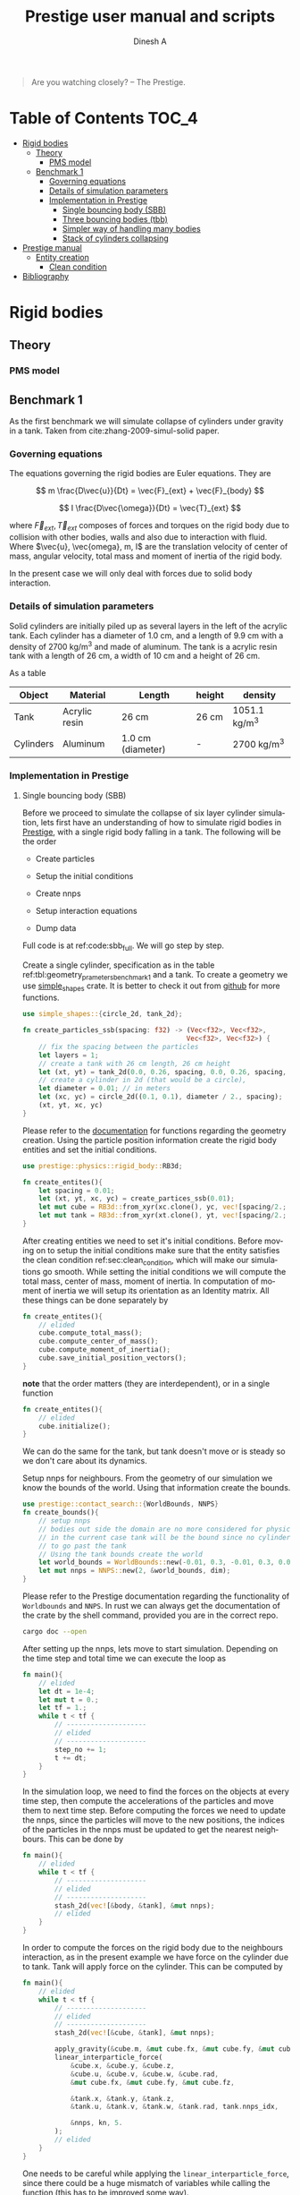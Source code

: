 #+startup: hideblocks
#+startup: content
#+TITLE: Prestige user manual and scripts
#+AUTHOR: Dinesh A
#+LANGUAGE: en
#+TEXINFO_DIR_CATEGORY: Emacs
#+TEXINFO_DIR_DESC: Usage of prestige package

#+BEGIN_QUOTE
Are you watching closely? -- The Prestige.
#+END_QUOTE
* Table of Contents                                            :TOC_4:
- [[#rigid-bodies][Rigid bodies]]
  - [[#theory][Theory]]
    - [[#pms-model][PMS model]]
  - [[#benchmark-1][Benchmark 1]]
    - [[#governing-equations][Governing equations]]
    - [[#details-of-simulation-parameters][Details of simulation parameters]]
    - [[#implementation-in-prestige][Implementation in Prestige]]
      - [[#single-bouncing-body-sbb][Single bouncing body (SBB)]]
      - [[#three-bouncing-bodies-tbb][Three bouncing bodies (tbb)]]
      - [[#simpler-way-of-handling-many-bodies][Simpler way of handling many bodies]]
      - [[#stack-of-cylinders-collapsing][Stack of cylinders collapsing]]
- [[#prestige-manual][Prestige manual]]
  - [[#entity-creation][Entity creation]]
    - [[#clean-condition][Clean condition]]
- [[#bibliography][Bibliography]]

* Rigid bodies

** Theory

*** PMS model

** Benchmark 1
   As the first benchmark we will simulate collapse of cylinders under
   gravity in a tank. Taken from cite:zhang-2009-simul-solid paper.


*** Governing equations
    The equations governing the rigid bodies are Euler equations. They are

    $$ m \frac{D\vec{u}}{Dt} = \vec{F}_{ext} + \vec{F}_{body} $$

    $$ I \frac{D\vec{\omega}}{Dt} = \vec{T}_{ext} $$

    where $\vec{F}_{ext}, \vec{T}_{ext}$ composes of forces and torques on the
    rigid body due to collision with other bodies, walls and also due to
    interaction with fluid. Where $\vec{u}, \vec{omega}, m, I$ are the
    translation velocity of center of mass, angular velocity, total mass and
    moment of inertia of the rigid body.

    In the present case we will only deal with forces due to solid body interaction.


*** Details of simulation parameters
    Solid cylinders are initially piled up as several layers in the left of the
    acrylic tank. Each cylinder has a diameter of 1.0 cm, and a length of 9.9
    cm with a density of 2700 kg/m^3 and made of aluminum. The tank is a acrylic
    resin tank with a length of 26 cm, a width of 10 cm and a height of 26 cm.

    As a table

    #+NAME: tbl:geometry_prameters_benchmark_1
    | Object    | Material      | Length            | height | density       |
    |-----------+---------------+-------------------+--------+---------------|
    | Tank      | Acrylic resin | 26 cm             | 26 cm  | 1051.1 kg/m^3 |
    |-----------+---------------+-------------------+--------+---------------|
    | Cylinders | Aluminum      | 1.0 cm (diameter) | -      | 2700 kg/m^3   |

*** Implementation in Prestige

**** Single bouncing body (SBB)
     Before we proceed to simulate the collapse of six layer cylinder simulation,
     lets first have an understanding of how to simulate rigid bodies in
     [[https://github.com/dineshadepu/prestige][Prestige]], with a single rigid body falling in a tank. The following will be
     the order

     - Create particles

     - Setup the initial conditions

     - Create nnps

     - Setup interaction equations

     - Dump data

     Full code is at ref:code:sbb_full. We will go step by step.

     Create a single cylinder, specification as in the table
     ref:tbl:geometry_prameters_benchmark_1 and a tank. To create a geometry we
     use [[https://crates.io/crates/simple_shapes][simple_shapes]] crate. It is better to check it out from [[https://github.com/dineshadepu/simple_shapes][github]] for
     more functions.

     #+NAME: code:create_particles_SBB
     #+BEGIN_SRC rust
use simple_shapes::{circle_2d, tank_2d};

fn create_particles_ssb(spacing: f32) -> (Vec<f32>, Vec<f32>,
                                         Vec<f32>, Vec<f32>) {
    // fix the spacing between the particles
    let layers = 1;
    // create a tank with 26 cm length, 26 cm height
    let (xt, yt) = tank_2d(0.0, 0.26, spacing, 0.0, 0.26, spacing, 1, false);
    // create a cylinder in 2d (that would be a circle),
    let diameter = 0.01; // in meters
    let (xc, yc) = circle_2d((0.1, 0.1), diameter / 2., spacing);
    (xt, yt, xc, yc)
}
     #+END_SRC

     Please refer to the [[https://docs.rs/simple_shapes/][documentation]] for functions regarding the geometry
     creation. Using the particle position information create the rigid body
     entities and set the initial conditions.

     #+BEGIN_SRC rust
use prestige::physics::rigid_body::RB3d;

fn create_entites(){
    let spacing = 0.01;
    let (xt, yt, xc, yc) = create_partices_ssb(0.01);
    let mut cube = RB3d::from_xyr(xc.clone(), yc, vec![spacing/2.; xc.len()]);
    let mut tank = RB3d::from_xyr(xt.clone(), yt, vec![spacing/2.; xt.len()]);
}
     #+END_SRC

     After creating entities we need to set it's initial conditions. Before
     moving on to setup the initial conditions make sure that the entity
     satisfies the clean condition ref:sec:clean_condition, which will make our simulations go
     smooth. While setting the initial conditions we will compute the total
     mass, center of mass, moment of inertia. In computation of moment of
     inertia we will setup its orientation as an Identity matrix. All these
     things can be done separately by

     #+BEGIN_SRC rust
fn create_entites(){
    // elided
    cube.compute_total_mass();
    cube.compute_center_of_mass();
    cube.compute_moment_of_inertia();
    cube.save_initial_position_vectors();
}
     #+END_SRC

     *note* that the order matters (they are interdependent), or in a single function

     #+BEGIN_SRC rust
fn create_entites(){
    // elided
    cube.initialize();
}
     #+END_SRC
     We can do the same for the tank, but tank doesn't move or is steady so we
     don't care about its dynamics.

     Setup nnps for neighbours. From the geometry of our simulation we know the
     bounds of the world. Using that information create the bounds.

     #+BEGIN_SRC rust
use prestige::contact_search::{WorldBounds, NNPS}
fn create_bounds(){
    // setup nnps
    // bodies out side the domain are no more considered for physics.
    // in the current case tank will be the bound since no cylinder is allowed
    // to go past the tank
    // Using the tank bounds create the world
    let world_bounds = WorldBounds::new(-0.01, 0.3, -0.01, 0.3, 0.0, 0.0, 0.001);
    let mut nnps = NNPS::new(2, &world_bounds, dim);
}
     #+END_SRC
     Please refer to the Prestige documentation regarding the functionality of
     =Worldbounds= and =NNPS=. In rust we can always get the documentation of
     the crate by the shell command, provided you are in the correct repo.

     #+BEGIN_SRC sh
cargo doc --open
     #+END_SRC

     After setting up the nnps, lets move to start simulation. Depending on the
     time step and total time we can execute the loop as

     #+BEGIN_SRC rust
fn main(){
    // elided
    let dt = 1e-4;
    let mut t = 0.;
    let tf = 1.;
    while t < tf {
        // --------------------
        // elided
        // --------------------
        step_no += 1;
        t += dt;
    }
}
     #+END_SRC
     In the simulation loop, we need to find the forces on the objects at every
     time step, then compute the accelerations of the particles and move them to
     next time step. Before computing the forces we need to update the nnps,
     since the particles will move to the new positions, the indices of the
     particles in the nnps must be updated to get the nearest neighbours. This
     can be done by

     #+BEGIN_SRC rust
fn main(){
    // elided
    while t < tf {
        // --------------------
        // elided
        // --------------------
        stash_2d(vec![&body, &tank], &mut nnps);
        // elided
    }
}
     #+END_SRC


     In order to compute the forces on the rigid body due to the neighbours
     interaction, as in the present example we have force on the cylinder due to
     tank. Tank will apply force on the cylinder. This can be computed by

     #+BEGIN_SRC rust
fn main(){
    // elided
    while t < tf {
        // --------------------
        // elided
        // --------------------
        stash_2d(vec![&cube, &tank], &mut nnps);

        apply_gravity(&cube.m, &mut cube.fx, &mut cube.fy, &mut cube.fz, 0.0, -9.81, 0.0);
        linear_interparticle_force(
            &cube.x, &cube.y, &cube.z,
            &cube.u, &cube.v, &cube.w, &cube.rad,
            &mut cube.fx, &mut cube.fy, &mut cube.fz,

            &tank.x, &tank.y, &tank.z,
            &tank.u, &tank.v, &tank.w, &tank.rad, tank.nnps_idx,

            &nnps, kn, 5.
        );
        // elided
    }
}
     #+END_SRC
     One needs to be careful while applying the =linear_interparticle_force=,
     since there could be a huge mismatch of variables while calling the
     function (this has to be improved some way).

     After computation of the forces, using the accelerations move the particles
     to the next time step. This done by using some integrator such as Euler
     integrator, RK2 or RK4 integrators. In the present example we use Euler
     integrator. For every =struct= or =entity= we need to implement the
     =EulerIntegrator= trait.

     #+BEGIN_SRC rust
use prestige::EulerIntegrator;

fn main() {
    while t < tf {
        // elided
        cube.euler_stage_1(dt);
    }
}
     #+END_SRC
     Remember that we need to bring in the =EulerIntegrator= trait to use the
     =euler_stage_1= method on the =cube= (Basic =rust= rules).

     Finally dump the data as

     #+BEGIN_SRC rust
use prestige::WriteOutput;

fn main() {
    while t < tf {
        // elided
        if step_no % pfreq == 0 {
            cube.write_vtk(format!("{}/cube_{}.vtk", &dir_name, step_no));
        }
        step_no += 1;
    }
}
     #+END_SRC
     Just like the previous case remember to bring the =WriteOutput= trait to
     call the =write_vtk= method on =cube=. And also note that we don't dump the
     data at every time step, it is done only at some time steps, usually it is
     fixed by the =pfreq= variable.

     Let's put every thing in a single file and tangle it and then run.

     #+NAME: code:sbb_full
     #+BEGIN_SRC rust :tangle src/bin/sbb.rs :comments link
extern crate indicatif;
extern crate prestige;
extern crate simple_shapes;

// crates imports
use prestige::{
    contact_search::{stash_2d, WorldBounds, NNPS},
    physics::rigid_body::{
        equations::{apply_gravity, linear_interparticle_force},
        RB3d,
    },
    EulerIntegrator, WriteOutput, setup_progress_bar,
};

// external crate imports
use indicatif::{ProgressBar, ProgressStyle};
use simple_shapes::{circle_2d, tank_2d};

// std imports
use std::fs;

fn create_particles_sbb(spacing: f32) -> (Vec<f32>, Vec<f32>, Vec<f32>, Vec<f32>) {
    // fix the spacing between the particles
    let layers = 1;
    // create a tank with 26 cm length, 26 cm height
    let (xt, yt) = tank_2d(0.0, 0.26, spacing, 0.0, 0.26, spacing, layers, true);
    // create a cylinder in 2d (that would be a circle),
    let diameter = 0.01; // in meters
    let (xc, yc) = circle_2d((0.1, 0.1), diameter / 2., spacing);
    (xt, yt, xc, yc)
}

fn create_entites(spacing: f32) -> (RB3d, RB3d){
    let (xt, yt, xc, yc) = create_particles_sbb(spacing);
    // create and setup cylinder
    let mut cylinder = RB3d::from_xyr(xc.clone(), yc, vec![spacing / 2.; xc.len()]);
    let cylinder_rho = 2700.;
    let cylinder_m = cylinder_rho * spacing.powf(2.);
    // set the mass
    cylinder.m = vec![cylinder_m; cylinder.x.len()];
    cylinder.nnps_idx = 0;
    cylinder.initialize();

    // create and setup tank
    let mut tank = RB3d::from_xyr(xt.clone(), yt, vec![spacing / 2.; xt.len()]);
    let tank_rho = 1051.;
    let tank_m = tank_rho * spacing.powf(2.);

    // set the mass
    tank.m = vec![tank_m; tank.x.len()];
    tank.nnps_idx = 1;
    tank.initialize();

    (cylinder, tank)
}


fn print_no_part(pars: Vec<&Vec<f32>>) {
    let mut total_pars = 0;
    for x in pars {
        total_pars += x.len();
    }
    println!("Total particles {}", total_pars);
}

fn main() {
    // The diameter of the cylinder is 1 cm, which is 0.01 m. Let's the spacing be
    // 0.05 cm that would be 5 * 1e-5 m.
    let spacing = 5. * 1e-5;
    // dimension
    let dim = 2;

    // particles
    let (mut cylinder, tank) = create_entites(spacing);

    let kn = 1e5;

    print_no_part(vec![&cylinder.x, &tank.x]);

    // setup nnps
    let world_bounds = WorldBounds::new(-0.01, 0.3, -0.01, 0.3, 0.0, 0.0, 2. * spacing);
    let mut nnps = NNPS::new(2, &world_bounds, dim);

    // solver data
    let dt = 1e-4;
    let mut t = 0.;
    let tf = 1.;
    let mut step_no = 0;
    let pfreq = 100;

    let project_root = env!("CARGO_MANIFEST_DIR");
    let dir_name = project_root.to_owned() + "/sbb_1_output";
    let _p = fs::create_dir(&dir_name);

    // create a progress bar
    let total_steps = (tf / dt) as u64;
    let pb = setup_progress_bar(total_steps);
    while t < tf {
        // stash the particles into the world's cells
        stash_2d(vec![&cylinder, &tank], &mut nnps);

        apply_gravity(
            &cylinder.m, &mut cylinder.fx, &mut cylinder.fy, &mut cylinder.fz,
            0.0, -9.81, 0.0,
        );
        linear_interparticle_force(
            &cylinder.x, &cylinder.y, &cylinder.z, &cylinder.u,
            &cylinder.v, &cylinder.w, &cylinder.rad, &mut cylinder.fx,
            &mut cylinder.fy, &mut cylinder.fz,

            &tank.x, &tank.y, &tank.z, &tank.u,
            &tank.v, &tank.w, &tank.rad, tank.nnps_idx,

            &nnps,
            kn,
            5.,
        );

        cylinder.euler_stage_1(dt);

        if step_no % pfreq == 0 {
            tank.write_vtk(format!("{}/tank_{}.vtk", &dir_name, step_no));
            cylinder.write_vtk(format!("{}/cylinder_{}.vtk", &dir_name, step_no));
        }
        step_no += 1;
        t += dt;

        // progress bar increment
        pb.inc(1);
    }
    pb.finish_with_message("Simulation succesfully completed");
}
     #+END_SRC



**** Three bouncing bodies (tbb)
     As a second step in our approach on benchmarking the rigid body
     implementation, we will now simulate a total of three cylinders falling
     in a tank.

     Just like the previous case the steps remain the same, except we need to
     change some things to incorporate more cylinders and in the process we will
     discuss the difficulties of the current approach in simulating many rigid
     bodies and look at an alternative.

     Alright
     - Create particles

     - Setup the initial conditions

     - Create nnps

     - Setup interaction equations

     - Dump data

     Full code is at ref:code:tbb_full. This time I will not be much
     descriptive, will only explain the changes from the previous case.

     Create a three cylinders, specification as in the table
     ref:tbl:geometry_prameters_benchmark_1 and a tank.

     #+NAME: code:create_particles_tbb
     #+BEGIN_SRC rust
use simple_shapes::{circle_2d, tank_2d};

fn create_particles_tbb(spacing: f32) -> (Vec<f32>, Vec<f32>,
                                         Vec<f32>, Vec<f32>,
                                         Vec<f32>, Vec<f32>,
                                         Vec<f32>, Vec<f32>,) {
    // fix the spacing between the particles
    let layers = 1;
    // create a tank with 26 cm length, 26 cm height
    let (xt, yt) = tank_2d(0.0, 0.1, spacing, 0.0, 0.1, spacing, 1, false);
    // create a cylinder in 2d (that would be a circle),
    let diameter = 0.01; // in meters
    let (xc1, yc1) = circle_2d((0.05, 0.03), diameter / 2., spacing);
    let (xc2, yc2) = circle_2d((0.05, 0.07), diameter / 2., spacing);
    let (xc3, yc3) = circle_2d((0.05, 0.1), diameter / 2., spacing);
    (xt, yt, xc1, yc1, xc2, yc2, xc3, yc3)
}
     #+END_SRC

     Please refer to the [[https://docs.rs/simple_shapes/][documentation]] for functions regarding the geometry
     creation. Using the particle position information create the rigid body
     entities and set the initial conditions.

     #+BEGIN_SRC rust
use prestige::physics::rigid_body::RB3d;

fn create_entites(){
    let spacing = 0.01;
    let (xt, yt, xc, yc) = create_partices_ssb(0.01);
    let mut cube1 = RB3d::from_xyr(xc1.clone(), yc1, vec![spacing/2.; xc1.len()]);
    let mut cube2 = RB3d::from_xyr(xc2.clone(), yc2, vec![spacing/2.; xc2.len()]);
    let mut cube3 = RB3d::from_xyr(xc3.clone(), yc3, vec![spacing/2.; xc3.len()]);
    let mut tank = RB3d::from_xyr(xt.clone(), yt, vec![spacing/2.; xt.len()]);
}
     #+END_SRC

     After creating entities we need to set it's initial conditions.

     #+BEGIN_SRC rust
fn create_entites(){
    // elided
    cube1.compute_total_mass();
    cube1.compute_center_of_mass();
    cube1.compute_moment_of_inertia();
    cube1.save_initial_position_vectors();
    cube2.compute_total_mass();
    cube2.compute_center_of_mass();
    cube2.compute_moment_of_inertia();
    cube2.save_initial_position_vectors();
    cube3.compute_total_mass();
    cube3.compute_center_of_mass();
    cube3.compute_moment_of_inertia();
    cube3.save_initial_position_vectors();
}
     #+END_SRC

     *note* that the order matters (they are interdependent), or in a single function

     #+BEGIN_SRC rust
fn create_entites(){
    // elided
    cube1.initialize();
    cube2.initialize();
    cube3.initialize();
}
     #+END_SRC
     We can do the same for the tank, but tank doesn't move or is steady so we
     don't care about its dynamics.

     Setup nnps for neighbours. From the geometry of our simulation we know the
     bounds of the world. Using that information create the bounds.

     #+BEGIN_SRC rust
use prestige::contact_search::{WorldBounds, NNPS}
fn create_bounds(){
    // setup nnps
    // bodies out side the domain are no more considered for physics.
    // in the current case tank will be the bound since no cylinder is allowed
    // to go past the tank
    // Using the tank bounds create the world
    let world_bounds = WorldBounds::new(-0.01, 0.3, -0.01, 0.3, 0.0, 0.0, 0.001);
    let mut nnps = NNPS::new(4, &world_bounds, dim);
}
     #+END_SRC
     Here we have a total of four rigid bodies cube1, cube2, cube3 and tank,
     which makes the first parameter of a function =NNPS::new()=.  For more
     information please refer to the Prestige documentation regarding the
     functionality of =Worldbounds= and =NNPS=.

     Start the simulation

     #+BEGIN_SRC rust
fn main(){
    // elided
    let dt = 1e-4;
    let mut t = 0.;
    let tf = 1.;
    while t < tf {
        // --------------------
        // elided
        // --------------------
        step_no += 1;
        t += dt;
    }
}
     #+END_SRC

     Find forces in simulation loop due to its sources.  Here we will see too
     much code addition. Since cube1 be influenced by all the other three other
     objects, the same thing applies to other objects. Table
     ref:tbl:cube_influence shows which body can potentially have interaction
     with whom.

     #+NAME:tbl:cube_influence
     |--------+-------+-------+-------+------|
     | Object | cube1 | cube2 | cube3 | tank |
     |--------+-------+-------+-------+------|
     | cube1  | No    | Yes   | Yes   | Yes  |
     | cube2  | Yes   | No    | Yes   | Yes  |
     | cube3  | Yes   | Yes   | No    | Yes  |
     |--------+-------+-------+-------+------|


     By following these rules we would end up a total of NINE equations.

     #+BEGIN_SRC rust
fn main(){
    // elided
    while t < tf {
        // --------------------
        // elided
        // --------------------
        stash_2d(vec![&cube, &tank], &mut nnps);

        apply_gravity(&cube1.m, &mut cube1.fx, &mut cube1.fy, &mut cube1.fz, 0.0, -9.81, 0.0);
        apply_gravity(&cube2.m, &mut cube2.fx, &mut cube2.fy, &mut cube2.fz, 0.0, -9.81, 0.0);
        apply_gravity(&cube2.m, &mut cube3.fx, &mut cube3.fy, &mut cube3.fz, 0.0, -9.81, 0.0);

        // ------------------------------------------
        // forces on cube 1
        // force on cube1 due to tank
        linear_interparticle_force(
            &cube1.x, &cube1.y, &cube1.z,
            &cube1.u, &cube1.v, &cube1.w, &cube1.rad,
            &mut cube1.fx, &mut cube1.fy, &mut cube1.fz,

            &tank.x, &tank.y, &tank.z,
            &tank.u, &tank.v, &tank.w, &tank.rad, tank.nnps_idx,

            &nnps, kn, 5.
        );

        // force on cube1 due to cube 2
        linear_interparticle_force(
            &cube1.x, &cube1.y, &cube1.z,
            &cube1.u, &cube1.v, &cube1.w, &cube1.rad,
            &mut cube1.fx, &mut cube1.fy, &mut cube1.fz,

            &cube2.x, &cube2.y, &cube2.z,
            &cube2.u, &cube2.v, &cube2.w, &cube2.rad, cube2.nnps_idx,

            &nnps, kn, 5.
        );

        // force on cube1 due to cube 3
        linear_interparticle_force(
            &cube1.x, &cube1.y, &cube1.z,
            &cube1.u, &cube1.v, &cube1.w, &cube1.rad,
            &mut cube1.fx, &mut cube1.fy, &mut cube1.fz,

            &cube3.x, &cube3.y, &cube3.z,
            &cube3.u, &cube3.v, &cube3.w, &cube3.rad, cube3.nnps_idx,

            &nnps, kn, 5.
        );
        // ------------------------------------------

        // ------------------------------------------
        // force on cube2 due to tank
        linear_interparticle_force(
            &cube2.x, &cube2.y, &cube2.z,
            &cube2.u, &cube2.v, &cube2.w, &cube2.rad,
            &mut cube2.fx, &mut cube2.fy, &mut cube2.fz,

            &tank.x, &tank.y, &tank.z,
            &tank.u, &tank.v, &tank.w, &tank.rad, tank.nnps_idx,

            &nnps, kn, 5.
        );
        // force on cube2 due to cube 1
        linear_interparticle_force(
            &cube2.x, &cube2.y, &cube2.z,
            &cube2.u, &cube2.v, &cube2.w, &cube2.rad,
            &mut cube2.fx, &mut cube2.fy, &mut cube2.fz,

            &cube1.x, &cube1.y, &cube1.z,
            &cube1.u, &cube1.v, &cube1.w, &cube1.rad, cube1.nnps_idx,

            &nnps, kn, 5.
        );
        // force on cube2 due to cube 3
        linear_interparticle_force(
            &cube2.x, &cube2.y, &cube2.z,
            &cube2.u, &cube2.v, &cube2.w, &cube2.rad,
            &mut cube2.fx, &mut cube2.fy, &mut cube2.fz,

            &cube3.x, &cube3.y, &cube3.z,
            &cube3.u, &cube3.v, &cube3.w, &cube3.rad, cube3.nnps_idx,

            &nnps, kn, 5.
        );
        // ------------------------------------------

        // ------------------------------------------
        // force on cube3 due to tank
        linear_interparticle_force(
            &cube3.x, &cube3.y, &cube3.z,
            &cube3.u, &cube3.v, &cube3.w, &cube3.rad,
            &mut cube3.fx, &mut cube3.fy, &mut cube3.fz,

            &tank.x, &tank.y, &tank.z,
            &tank.u, &tank.v, &tank.w, &tank.rad, tank.nnps_idx,

            &nnps, kn, 5.
        );
        // force on cube3 due to cube 1
        linear_interparticle_force(
            &cube3.x, &cube3.y, &cube3.z,
            &cube3.u, &cube3.v, &cube3.w, &cube3.rad,
            &mut cube3.fx, &mut cube3.fy, &mut cube3.fz,

            &cube1.x, &cube1.y, &cube1.z,
            &cube1.u, &cube1.v, &cube1.w, &cube1.rad, cube1.nnps_idx,

            &nnps, kn, 5.
        );
        // force on cube3 due to cube 2
        linear_interparticle_force(
            &cube3.x, &cube3.y, &cube3.z,
            &cube3.u, &cube3.v, &cube3.w, &cube3.rad,
            &mut cube3.fx, &mut cube3.fy, &mut cube3.fz,

            &cube2.x, &cube2.y, &cube2.z,
            &cube2.u, &cube2.v, &cube2.w, &cube2.rad, cube2.nnps_idx,

            &nnps, kn, 5.
        );
    }
}
     #+END_SRC

     Let's put every thing in a single file and tangle it and then run.

     #+NAME: code:tbb_full
     #+BEGIN_SRC rust :tangle src/bin/tbb.rs :comments link
extern crate prestige;
extern crate simple_shapes;

// crates imports
use prestige::{
    contact_search::{stash_2d, WorldBounds, NNPS},
    physics::rigid_body::{
        equations::{apply_gravity, linear_interparticle_force},
        RB3d,
    },
    EulerIntegrator, WriteOutput, setup_progress_bar,
};

// external crate imports
use simple_shapes::{circle_2d, tank_2d};

// std imports
use std::fs;

fn create_particles_tbb(spacing: f32) -> (Vec<f32>, Vec<f32>,
                                          Vec<f32>, Vec<f32>,
                                         Vec<f32>, Vec<f32>,
                                         Vec<f32>, Vec<f32>,) {
    // fix the spacing between the particles
    let layers = 3;
    // create a tank with 26 cm length, 26 cm height
    let (xt, yt) = tank_2d(0.0, 0.1, spacing, 0.0, 0.1, spacing, layers, true);
    // create a cylinder in 2d (that would be a circle),
    let diameter = 0.01; // in meters
    let (xc1, yc1) = circle_2d((0.05, 0.03), diameter / 2., spacing);
    let (xc2, yc2) = circle_2d((0.03, 0.07), diameter / 2., spacing);
    let (xc3, yc3) = circle_2d((0.05, 0.1), diameter / 2., spacing);
    (xt, yt, xc1, yc1, xc2, yc2, xc3, yc3)
}


fn create_entites(spacing: f32) -> (RB3d, RB3d, RB3d, RB3d){
    let (xt, yt, xc1, yc1, xc2, yc2, xc3, yc3) = create_particles_tbb(spacing);
    // create and setup cylinders
    let mut cylinder1 = RB3d::from_xyr(xc1.clone(), yc1, vec![spacing/2.; xc1.len()]);
    let mut cylinder2 = RB3d::from_xyr(xc2.clone(), yc2, vec![spacing/2.; xc2.len()]);
    let mut cylinder3 = RB3d::from_xyr(xc3.clone(), yc3, vec![spacing/2.; xc3.len()]);
    let cylinder_rho = 2700.;
    let cylinder_m = cylinder_rho * spacing.powf(2.);
    // set the mass
    cylinder1.m = vec![cylinder_m; cylinder1.x.len()];
    cylinder1.nnps_idx = 0;
    cylinder1.initialize();
    cylinder2.m = vec![cylinder_m; cylinder2.x.len()];
    cylinder2.nnps_idx = 1;
    cylinder2.initialize();
    cylinder3.m = vec![cylinder_m; cylinder3.x.len()];
    cylinder3.nnps_idx = 2;
    cylinder3.initialize();

    // create and setup tank
    let mut tank = RB3d::from_xyr(xt.clone(), yt, vec![spacing / 2.; xt.len()]);
    let tank_rho = 1051.;
    let tank_m = tank_rho * spacing.powf(2.);

    // set the mass
    tank.m = vec![tank_m; tank.x.len()];
    tank.nnps_idx = 3;
    tank.initialize();

    (cylinder1, cylinder2, cylinder3, tank)
}


fn print_no_part(pars: Vec<&Vec<f32>>) {
    let mut total_pars = 0;
    for x in pars {
        total_pars += x.len();
    }
    println!("Total particles {}", total_pars);
}

fn main() {
    // The diameter of the cylinder is 1 cm, which is 0.01 m. Let's the spacing be
    // 0.05 cm that would be 5 * 1e-5 m.
    let spacing = 1e-3;
    // dimension
    let dim = 2;

    // particles
    let (mut cylinder1, mut cylinder2, mut cylinder3, tank) = create_entites(spacing);

    let kn = 1e5;

    print_no_part(vec![&cylinder1.x, &cylinder2.x, &cylinder3.x, &tank.x]);

    // setup nnps
    let world_bounds = WorldBounds::new(-0.01, 0.3, -0.01, 0.3, 0.0, 0.0, 2. * spacing);
    let mut nnps = NNPS::new(4, &world_bounds, dim);

    // solver data
    let dt = 1e-4;
    let mut t = 0.;
    let tf = 5.0;
    let mut step_no = 0;
    let pfreq = 100;

    let project_root = env!("CARGO_MANIFEST_DIR");
    let dir_name = project_root.to_owned() + "/tbb_1_output";
    let _p = fs::create_dir(&dir_name);

    // create a progress bar
    let total_steps = (tf / dt) as u64;
    let pb = setup_progress_bar(total_steps);
    while t < tf {
        // stash the particles into the world's cells
        stash_2d(vec![&cylinder1, &cylinder2, &cylinder3, &tank], &mut nnps);

        apply_gravity(
            &cylinder1.m, &mut cylinder1.fx, &mut cylinder1.fy, &mut cylinder1.fz,
            0.0, -9.81, 0.0,
        );
        apply_gravity(
            &cylinder2.m, &mut cylinder2.fx, &mut cylinder2.fy, &mut cylinder2.fz,
            0.0, -9.81, 0.0,
        );
        apply_gravity(
            &cylinder3.m, &mut cylinder3.fx, &mut cylinder3.fy, &mut cylinder3.fz,
            0.0, -9.81, 0.0,
        );

        linear_interparticle_force(
            &cylinder1.x, &cylinder1.y, &cylinder1.z,
            &cylinder1.u, &cylinder1.v, &cylinder1.w, &cylinder1.rad,
            &mut cylinder1.fx, &mut cylinder1.fy, &mut cylinder1.fz,

            &tank.x, &tank.y, &tank.z,
            &tank.u, &tank.v, &tank.w, &tank.rad, tank.nnps_idx,

            &nnps, kn, 5.
        );

        // force on cylinder1 due to cylinder 2
        linear_interparticle_force(
            &cylinder1.x, &cylinder1.y, &cylinder1.z,
            &cylinder1.u, &cylinder1.v, &cylinder1.w, &cylinder1.rad,
            &mut cylinder1.fx, &mut cylinder1.fy, &mut cylinder1.fz,

            &cylinder2.x, &cylinder2.y, &cylinder2.z,
            &cylinder2.u, &cylinder2.v, &cylinder2.w, &cylinder2.rad, cylinder2.nnps_idx,

            &nnps, kn, 5.
        );

        // force on cylinder1 due to cylinder 3
        linear_interparticle_force(
            &cylinder1.x, &cylinder1.y, &cylinder1.z,
            &cylinder1.u, &cylinder1.v, &cylinder1.w, &cylinder1.rad,
            &mut cylinder1.fx, &mut cylinder1.fy, &mut cylinder1.fz,

            &cylinder3.x, &cylinder3.y, &cylinder3.z,
            &cylinder3.u, &cylinder3.v, &cylinder3.w, &cylinder3.rad, cylinder3.nnps_idx,

            &nnps, kn, 5.
        );
        // ------------------------------------------

        // ------------------------------------------
        // force on cylinder2 due to tank
        linear_interparticle_force(
            &cylinder2.x, &cylinder2.y, &cylinder2.z,
            &cylinder2.u, &cylinder2.v, &cylinder2.w, &cylinder2.rad,
            &mut cylinder2.fx, &mut cylinder2.fy, &mut cylinder2.fz,

            &tank.x, &tank.y, &tank.z,
            &tank.u, &tank.v, &tank.w, &tank.rad, tank.nnps_idx,

            &nnps, kn, 5.
        );
        // force on cylinder2 due to cylinder 1
        linear_interparticle_force(
            &cylinder2.x, &cylinder2.y, &cylinder2.z,
            &cylinder2.u, &cylinder2.v, &cylinder2.w, &cylinder2.rad,
            &mut cylinder2.fx, &mut cylinder2.fy, &mut cylinder2.fz,

            &cylinder1.x, &cylinder1.y, &cylinder1.z,
            &cylinder1.u, &cylinder1.v, &cylinder1.w, &cylinder1.rad, cylinder1.nnps_idx,

            &nnps, kn, 5.
        );
        // force on cylinder2 due to cylinder 3
        linear_interparticle_force(
            &cylinder2.x, &cylinder2.y, &cylinder2.z,
            &cylinder2.u, &cylinder2.v, &cylinder2.w, &cylinder2.rad,
            &mut cylinder2.fx, &mut cylinder2.fy, &mut cylinder2.fz,

            &cylinder3.x, &cylinder3.y, &cylinder3.z,
            &cylinder3.u, &cylinder3.v, &cylinder3.w, &cylinder3.rad, cylinder3.nnps_idx,

            &nnps, kn, 5.
        );
        // ------------------------------------------

        // ------------------------------------------
        // force on cylinder3 due to tank
        linear_interparticle_force(
            &cylinder3.x, &cylinder3.y, &cylinder3.z,
            &cylinder3.u, &cylinder3.v, &cylinder3.w, &cylinder3.rad,
            &mut cylinder3.fx, &mut cylinder3.fy, &mut cylinder3.fz,

            &tank.x, &tank.y, &tank.z,
            &tank.u, &tank.v, &tank.w, &tank.rad, tank.nnps_idx,

            &nnps, kn, 5.
        );
        // force on cylinder3 due to cylinder 1
        linear_interparticle_force(
            &cylinder3.x, &cylinder3.y, &cylinder3.z,
            &cylinder3.u, &cylinder3.v, &cylinder3.w, &cylinder3.rad,
            &mut cylinder3.fx, &mut cylinder3.fy, &mut cylinder3.fz,

            &cylinder1.x, &cylinder1.y, &cylinder1.z,
            &cylinder1.u, &cylinder1.v, &cylinder1.w, &cylinder1.rad, cylinder1.nnps_idx,

            &nnps, kn, 5.
        );
        // force on cylinder3 due to cylinder 2
        linear_interparticle_force(
            &cylinder3.x, &cylinder3.y, &cylinder3.z,
            &cylinder3.u, &cylinder3.v, &cylinder3.w, &cylinder3.rad,
            &mut cylinder3.fx, &mut cylinder3.fy, &mut cylinder3.fz,

            &cylinder2.x, &cylinder2.y, &cylinder2.z,
            &cylinder2.u, &cylinder2.v, &cylinder2.w, &cylinder2.rad, cylinder2.nnps_idx,

            &nnps, kn, 5.
        );


        cylinder1.euler_stage_1(dt);
        cylinder2.euler_stage_1(dt);
        cylinder3.euler_stage_1(dt);

        if step_no % pfreq == 0 {
            tank.write_vtk(format!("{}/tank_{}.vtk", &dir_name, step_no));
            cylinder1.write_vtk(format!("{}/cylinder1_{}.vtk", &dir_name, step_no));
            cylinder2.write_vtk(format!("{}/cylinder2_{}.vtk", &dir_name, step_no));
            cylinder3.write_vtk(format!("{}/cylinder3_{}.vtk", &dir_name, step_no));
        }
        step_no += 1;
        t += dt;

        // progress bar increment
        pb.inc(1);
    }
    pb.finish_with_message("Simulation succesfully completed");
}
     #+END_SRC

     That was lot of code, lets see the other way of implementing. In the final
     case we will implement the benchmark in paper cite:zhang-2009-simul-solid.

**** Simpler way of handling many bodies
     Easy way to handle many bodies is by creating body ids. This is more
     elaborated in the next section. The changes from the previous implementation
     would be creation of the entity.

     #+NAME: code:create_particles_tbb_easy
     #+BEGIN_SRC rust
use simple_shapes::{circle_2d, tank_2d};

fn create_particles_tbb_bid(spacing: f32) -> (Vec<f32>, Vec<f32>,
                                         Vec<f32>, Vec<f32>,
                                         Vec<f32>, Vec<f32>,
                                         Vec<f32>, Vec<f32>, Vec<f32>) {
    // fix the spacing between the particles
    let layers = 1;
    // create a tank with 26 cm length, 26 cm height
    let (xt, yt) = tank_2d(0.0, 0.1, spacing, 0.0, 0.1, spacing, 1, false);
    // create a cylinder in 2d (that would be a circle),
    let diameter = 0.01; // in meters
    let (xc1, yc1) = circle_2d((0.05, 0.03), diameter / 2., spacing);
    let (xc2, yc2) = circle_2d((0.05, 0.07), diameter / 2., spacing);
    let (xc3, yc3) = circle_2d((0.05, 0.1), diameter / 2., spacing);

    let xc = [&xc1[..], &xc2[..], &xc3[..]].concat();
    let yc = [&yc1[..], &yc2[..], &yc3[..]].concat();

    // body id
    let body_id = vec![];
    for i in 0..3{
        body_id.push(vec![i; xc1.len()]);
    }
    (xt, yt, xc, yc, body_id)
}
     #+END_SRC

     Note that in ref:code:create_particles_tbb_easy we added the body id
     property of the particles.

     Rest of the code is the same and looks like

     #+NAME: code:tbb_easy_full
     #+BEGIN_SRC rust :tangle src/bin/tbb_easy.rs :comments link
extern crate prestige;
extern crate simple_shapes;

// crates imports
use prestige::{
    contact_search::{stash_2d, WorldBounds, NNPS},
    physics::rigid_body::{
        equations::{apply_gravity, linear_interparticle_force},
        RB3d,
    },
    EulerIntegrator, WriteOutput, setup_progress_bar,
};

// external crate imports
use simple_shapes::{circle_2d, tank_2d};

// std imports
use std::fs;


fn create_particles_tbb_bid(spacing: f32) -> (Vec<f32>, Vec<f32>,
                                              Vec<f32>, Vec<f32>, Vec<usize>) {
    // fix the spacing between the particles
    let layers = 1;
    // create a tank with 26 cm length, 26 cm height
    let (xt, yt) = tank_2d(0.0, 0.1, spacing, 0.0, 0.1, spacing, 1, false);
    // create a cylinder in 2d (that would be a circle),
    let diameter = 0.01; // in meters
    let (xc1, yc1) = circle_2d((0.05, 0.03), diameter / 2., spacing);
    let (xc2, yc2) = circle_2d((0.05, 0.07), diameter / 2., spacing);
    let (xc3, yc3) = circle_2d((0.05, 0.1), diameter / 2., spacing);

    let xc = [&xc1[..], &xc2[..], &xc3[..]].concat();
    let yc = [&yc1[..], &yc2[..], &yc3[..]].concat();

    // body id
    let mut body_id = vec![];
    for i in 0..3{
        body_id.append(&mut vec![i; xc1.len()]);
    }
    (xt, yt, xc, yc, body_id)
}

fn create_entites(spacing: f32) -> (RB3d, RB3d){
    let (xt, yt, xc, yc, body_id) = create_particles_tbb_bid(spacing);
    // create and setup cylinders
    let mut cylinders = RB3d::from_xyr_b_id(xc.clone(), yc, vec![spacing/2.; xc.len()], body_id);
    let cylinder_rho = 2700.;
    let cylinder_m = cylinder_rho * spacing.powf(2.);
    // set the mass
    cylinders.m = vec![cylinder_m; cylinders.x.len()];
    cylinders.nnps_idx = 0;
    cylinders.initialize();

    // create and setup tank
    let mut tank = RB3d::from_xyr(xt.clone(), yt, vec![spacing / 2.; xt.len()]);
    let tank_rho = 1051.;
    let tank_m = tank_rho * spacing.powf(2.);

    // set the mass
    tank.m = vec![tank_m; tank.x.len()];
    tank.nnps_idx = 1;
    tank.initialize();

    (cylinders, tank)
}


fn print_no_part(pars: Vec<&Vec<f32>>) {
    let mut total_pars = 0;
    for x in pars {
        total_pars += x.len();
    }
    println!("Total particles {}", total_pars);
}

fn main() {
    // The diameter of the cylinder is 1 cm, which is 0.01 m. Let's the spacing be
    // 0.05 cm that would be 5 * 1e-5 m.
    let spacing = 1e-3;
    // dimension
    let dim = 2;

    // particles
    let (mut cylinders, tank) = create_entites(spacing);

    let kn = 1e5;

    print_no_part(vec![&cylinders.x, &tank.x]);

    // setup nnps
    let world_bounds = WorldBounds::new(-0.01, 0.3, -0.01, 0.3, 0.0, 0.0, 2. * spacing);
    let mut nnps = NNPS::new(2, &world_bounds, dim);

    // solver data
    let dt = 1e-4;
    let mut t = 0.;
    let tf = 1.0;
    let mut step_no = 0;
    let pfreq = 100;

    let project_root = env!("CARGO_MANIFEST_DIR");
    let dir_name = project_root.to_owned() + "/tbb_easy_1_output";
    let _p = fs::create_dir(&dir_name);

    // create a progress bar
    let total_steps = (tf / dt) as u64;
    let pb = setup_progress_bar(total_steps);
    while t < tf {
        // stash the particles into the world's cells
        stash_2d(vec![&cylinders, &tank], &mut nnps);

        apply_gravity(
            &cylinders.m, &mut cylinders.fx, &mut cylinders.fy, &mut cylinders.fz,
            0.0, -9.81, 0.0,
        );

        linear_interparticle_force(
            &cylinders.x, &cylinders.y, &cylinders.z,
            &cylinders.u, &cylinders.v, &cylinders.w, &cylinders.rad,
            &mut cylinders.fx, &mut cylinders.fy, &mut cylinders.fz,

            &cylinders.x, &cylinders.y, &cylinders.z,
            &cylinders.u, &cylinders.v, &cylinders.w, &cylinders.rad,
            cylinders.nnps_idx,

            &nnps, kn, 5.
        );

        linear_interparticle_force(
            &cylinders.x, &cylinders.y, &cylinders.z,
            &cylinders.u, &cylinders.v, &cylinders.w, &cylinders.rad,
            &mut cylinders.fx, &mut cylinders.fy, &mut cylinders.fz,

            &tank.x, &tank.y, &tank.z,
            &tank.u, &tank.v, &tank.w, &tank.rad, tank.nnps_idx,

            &nnps, kn, 5.
        );
        cylinders.euler_stage_1(dt);

        if step_no % pfreq == 0 {
            tank.write_vtk(format!("{}/tank_{}.vtk", &dir_name, step_no));
            cylinders.write_vtk(format!("{}/cylinders_{}.vtk", &dir_name, step_no));
        }
        step_no += 1;
            t += dt;

            // progress bar increment
            pb.inc(1);
        }
        pb.finish_with_message("Simulation succesfully completed");
    }
     #+END_SRC

**** Stack of cylinders collapsing
     Same as previous case but we need to reduce the number of equations. In
     order to do that we will add a property to the particle called =body_id=.
     change some things to incorporate more cylinders and in the process we will
     discuss the difficulties of the current approach in simulating many rigid
     bodies and look at an alternative.

     Alright
     - Create particles

     - Setup the initial conditions

     - Create nnps

     - Setup interaction equations

     - Dump data

     Full code is at ref:code:zhang_full. This time I will not be much
     descriptive, will only explain the changes from the previous case.


     Create the particles using the =simple_shapes= and by that create the
     entites and set their initial conditions.


     #+BEGIN_SRC rust
use prestige::physics::rigid_body::RB3d;

fn create_entites(spacing: f32) -> (RB3d, RB3d){
    let (xc, yc, body_id, xt, yt) = create_zhang_geometry(0.01);

    // create and setup cylinders
    let mut cylinders = RB3d::from_xyr_b_id(xc.clone(), yc, vec![spacing/2.; xc.len()], body_id);
    let cylinder_rho = 2700.;
    let cylinder_m = cylinder_rho * spacing.powf(2.);
    // set the mass
    cylinders.m = vec![cylinder_m; cylinders.x.len()];
    cylinders.nnps_idx = 0;
    cylinders.initialize();

    // create and setup tank
    let mut tank = RB3d::from_xyr(xt.clone(), yt, vec![spacing / 2.; xt.len()]);
    let tank_rho = 1051.;
    let tank_m = tank_rho * spacing.powf(2.);

    // set the mass
    tank.m = vec![tank_m; tank.x.len()];
    tank.nnps_idx = 1;
    tank.initialize();

    (cylinders, tank)
}
     #+END_SRC


     Setup nnps for neighbours. From the geometry of our simulation we know the
     bounds of the world. Using that information create the bounds.

     #+BEGIN_SRC rust
use prestige::contact_search::{WorldBounds, NNPS}
fn create_bounds(){
    // setup nnps
    // bodies out side the domain are no more considered for physics.
    // in the current case tank will be the bound since no cylinder is allowed
    // to go past the tank
    // Using the tank bounds create the world
    let world_bounds = WorldBounds::new(-0.01, 0.3, -0.01, 0.3, 0.0, 0.0, 0.001);
    let mut nnps = NNPS::new(2, &world_bounds, dim);
}
     #+END_SRC
     Here we have a total of  several cylinders and a tank,
     which makes the first parameter of a function =NNPS::new()=.  For more
     information please refer to the Prestige documentation regarding the
     functionality of =Worldbounds= and =NNPS=.

     Start the simulation

     #+BEGIN_SRC rust
fn main(){
    // elided
    let dt = 1e-4;
    let mut t = 0.;
    let tf = 1.;
    while t < tf {
        // --------------------
        // elided
        // --------------------
        step_no += 1;
        t += dt;
    }
}
     #+END_SRC

     Find forces in simulation loop due to its sources. In the last case we had
     some thing like 9 equations for interaction but all that will be gone in
     single equation since we have put all our bodies in a single entity, and
     the entity it self is a source of force contribution.

     Let's put every thing in a single file and tangle it and then run.

     #+NAME: code:zhang_full
     #+BEGIN_SRC rust :tangle src/bin/zhang.rs :comments link
extern crate prestige;
extern crate simple_shapes;

// crates imports
use prestige::{
    contact_search::{stash_2d, WorldBounds, NNPS},
    physics::rigid_body::{
        equations::{apply_gravity, linear_interparticle_force},
        RB3d,
    },
    EulerIntegrator, WriteOutput, setup_progress_bar,
};

// external crate imports
use simple_shapes::{circle_2d, tank_2d};

// std imports
use std::fs;


fn create_particles_tbb_bid(spacing: f32) -> (Vec<f32>, Vec<f32>,
                                              Vec<f32>, Vec<f32>, Vec<usize>) {
    // fix the spacing between the particles
    let layers = 1;
    // create a tank with 26 cm length, 26 cm height
    let (xt, yt) = tank_2d(0.0, 0.1, spacing, 0.0, 0.1, spacing, 1, false);
    // create a cylinder in 2d (that would be a circle),
    let diameter = 0.01; // in meters
    let (xc1, yc1) = circle_2d((0.05, 0.03), diameter / 2., spacing);
    let (xc2, yc2) = circle_2d((0.05, 0.07), diameter / 2., spacing);
    let (xc3, yc3) = circle_2d((0.05, 0.1), diameter / 2., spacing);

    let xc = [&xc1[..], &xc2[..], &xc3[..]].concat();
    let yc = [&yc1[..], &yc2[..], &yc3[..]].concat();

    // body id
    let mut body_id = vec![];
    for i in 0..3{
        body_id.append(&mut vec![i; xc1.len()]);
    }
    (xt, yt, xc, yc, body_id)
}

fn create_entites(spacing: f32) -> (RB3d, RB3d){
    let (xt, yt, xc, yc, body_id) = create_particles_tbb_bid(spacing);
    // create and setup cylinders
    let mut cylinders = RB3d::from_xyr_b_id(xc.clone(), yc, vec![spacing/2.; xc.len()], body_id);
    let cylinder_rho = 2700.;
    let cylinder_m = cylinder_rho * spacing.powf(2.);
    // set the mass
    cylinders.m = vec![cylinder_m; cylinders.x.len()];
    cylinders.nnps_idx = 0;
    cylinders.initialize();

    // create and setup tank
    let mut tank = RB3d::from_xyr(xt.clone(), yt, vec![spacing / 2.; xt.len()]);
    let tank_rho = 1051.;
    let tank_m = tank_rho * spacing.powf(2.);

    // set the mass
    tank.m = vec![tank_m; tank.x.len()];
    tank.nnps_idx = 1;
    tank.initialize();

    (cylinders, tank)
}


fn print_no_part(pars: Vec<&Vec<f32>>) {
    let mut total_pars = 0;
    for x in pars {
        total_pars += x.len();
    }
    println!("Total particles {}", total_pars);
}

fn main() {
    // The diameter of the cylinder is 1 cm, which is 0.01 m. Let's the spacing be
    // 0.05 cm that would be 5 * 1e-5 m.
    let spacing = 1e-3;
    // dimension
    let dim = 2;

    // particles
    let (mut cylinders, tank) = create_entites(spacing);

    let kn = 1e5;

    print_no_part(vec![&cylinders.x, &tank.x]);

    // setup nnps
    let world_bounds = WorldBounds::new(-0.01, 0.3, -0.01, 0.3, 0.0, 0.0, 2. * spacing);
    let mut nnps = NNPS::new(2, &world_bounds, dim);

    // solver data
    let dt = 1e-4;
    let mut t = 0.;
    let tf = 1.0;
    let mut step_no = 0;
    let pfreq = 100;

    let project_root = env!("CARGO_MANIFEST_DIR");
    let dir_name = project_root.to_owned() + "/tbb_easy_1_output";
    let _p = fs::create_dir(&dir_name);

    // create a progress bar
    let total_steps = (tf / dt) as u64;
    let pb = setup_progress_bar(total_steps);
    while t < tf {
        // stash the particles into the world's cells
        stash_2d(vec![&cylinders, &tank], &mut nnps);

        apply_gravity(
            &cylinders.m, &mut cylinders.fx, &mut cylinders.fy, &mut cylinders.fz,
            0.0, -9.81, 0.0,
        );

        linear_interparticle_force(
            &cylinders.x, &cylinders.y, &cylinders.z,
            &cylinders.u, &cylinders.v, &cylinders.w, &cylinders.rad,
            &mut cylinders.fx, &mut cylinders.fy, &mut cylinders.fz,

            &cylinders.x, &cylinders.y, &cylinders.z,
            &cylinders.u, &cylinders.v, &cylinders.w, &cylinders.rad,
            cylinders.nnps_idx,

            &nnps, kn, 5.
        );

        linear_interparticle_force(
            &cylinders.x, &cylinders.y, &cylinders.z,
            &cylinders.u, &cylinders.v, &cylinders.w, &cylinders.rad,
            &mut cylinders.fx, &mut cylinders.fy, &mut cylinders.fz,

            &tank.x, &tank.y, &tank.z,
            &tank.u, &tank.v, &tank.w, &tank.rad, tank.nnps_idx,

            &nnps, kn, 5.
        );
        cylinders.euler_stage_1(dt);

        if step_no % pfreq == 0 {
            tank.write_vtk(format!("{}/tank_{}.vtk", &dir_name, step_no));
            cylinders.write_vtk(format!("{}/cylinders_{}.vtk", &dir_name, step_no));
        }
        step_no += 1;
            t += dt;

            // progress bar increment
            pb.inc(1);
        }
        pb.finish_with_message("Simulation succesfully completed");
    }
     #+END_SRC


* Prestige manual

** Entity creation

*** Clean condition
    label:sec:clean_condition

    We mainly use two methods while creating the entity. One is =from_xyzr= and
    =from_xyr=, =r= changes depending on the physics. To make sure our
    simulation works fine, we need to make sure that some properties of the
    entity are not zero, such as mass, smoothing length, total mass etc. One
    should make sure that these properties are properly set before proceeding
    for the physics.



* Bibliography
  bibliography:~/Dropbox/Research/references.bib
  bibliographystyle:unsrt
